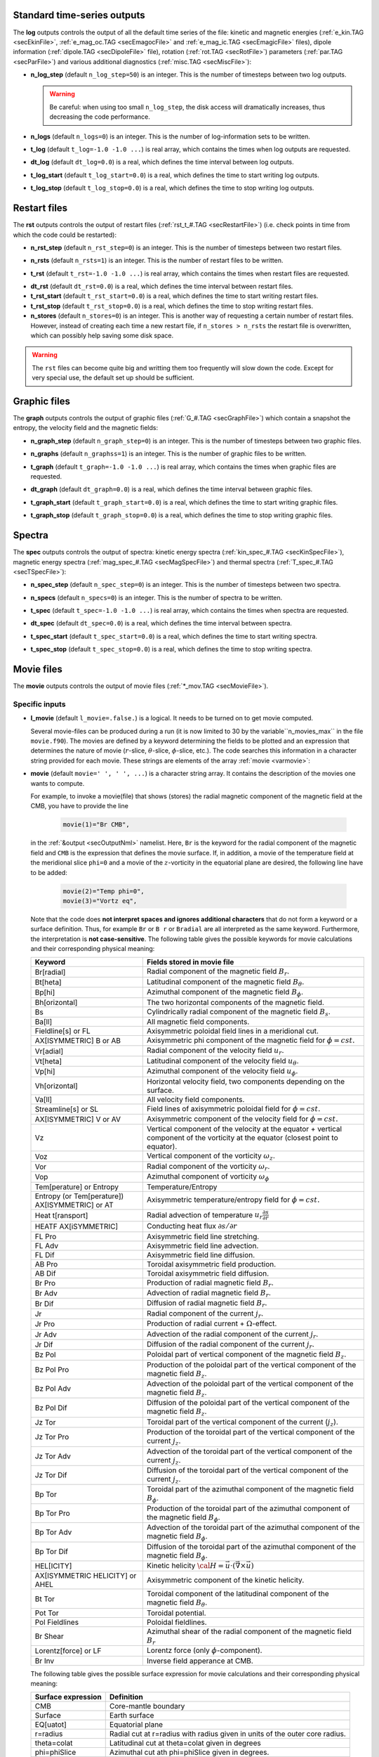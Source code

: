 .. _secOutNmlStd:

Standard time-series outputs
----------------------------

The **log** outputs controls the output of all the default time series of the
file: kinetic and magnetic energies (:ref:`e_kin.TAG <secEkinFile>`,
:ref:`e_mag_oc.TAG <secEmagocFile>` and :ref:`e_mag_ic.TAG <secEmagicFile>`
files), dipole information (:ref:`dipole.TAG <secDipoleFile>` file), rotation
(:ref:`rot.TAG <secRotFile>`) parameters (:ref:`par.TAG <secParFile>`) and
various additional diagnostics (:ref:`misc.TAG <secMiscFile>`):

.. _varn_log_step:

* **n_log_step** (default ``n_log_step=50``) is an integer. This is the number of timesteps between two log outputs.

  .. warning:: Be careful: when using too small ``n_log_step``, the disk access will dramatically increases, thus decreasing the code performance.

.. _varn_logs:

* **n_logs** (default ``n_logs=0``) is an integer. This is the number of log-information sets to be written.

.. _vart_log:

* **t_log**  (default  ``t_log=-1.0 -1.0 ...``) is real array, which contains the times when log outputs are requested.

.. _vardt_log:

* **dt_log** (default ``dt_log=0.0``) is a real, which defines the time interval between log outputs.

.. _vart_log_start:

* **t_log_start** (default ``t_log_start=0.0``) is a real, which defines the time to start writing log outputs.

.. _vart_log_stop:

* **t_log_stop** (default ``t_log_stop=0.0``) is a real, which defines the time to stop writing log outputs.


Restart files
-------------

The **rst** outputs controls the output of restart files (:ref:`rst_t_#.TAG <secRestartFile>`) (i.e. check points in time from which the code could be restarted):

.. _varn_rst_step:

* **n_rst_step** (default ``n_rst_step=0``) is an integer. This is the number of timesteps between two restart files.

.. _varn_rsts:

* **n_rsts** (default ``n_rsts=1``) is an integer. This is the number of restart files to be written.

.. _vart_rst:

* **t_rst**  (default  ``t_rst=-1.0 -1.0 ...``) is real array, which contains the times when restart files are requested.

.. _vardt_rst:

* **dt_rst** (default ``dt_rst=0.0``) is a real, which defines the time interval between restart files.

* **t_rst_start** (default ``t_rst_start=0.0``) is a real, which defines the time to start writing restart files.

* **t_rst_stop** (default ``t_rst_stop=0.0``) is a real, which defines the time to stop writing restart files.

* **n_stores** (default ``n_stores=0``) is an integer. This is another way of requesting a certain number of restart files. However, instead of creating each time a new restart file, if ``n_stores > n_rsts``  the restart file is overwritten, which can possibly help saving some disk space.

.. warning:: The ``rst`` files can become quite big and writting them too frequently will slow down the code. Except for very special use, the default set up should be sufficient.


Graphic files
-------------

The **graph** outputs controls the output of graphic files (:ref:`G_#.TAG <secGraphFile>`) which contain a snapshot the entropy, the velocity field and the magnetic fields:

.. _varn_graph_step:

* **n_graph_step** (default ``n_graph_step=0``) is an integer. This is the number of timesteps between two graphic files.

.. _varn_graphs:

* **n_graphs** (default ``n_graphss=1``) is an integer. This is the number of graphic files to be written.

.. _vart_graph:

* **t_graph**  (default  ``t_graph=-1.0 -1.0 ...``) is real array, which contains the times when graphic files are requested.

.. _vardt_graph:

* **dt_graph** (default ``dt_graph=0.0``) is a real, which defines the time interval between graphic files.

.. _vart_graph_start:

* **t_graph_start** (default ``t_graph_start=0.0``) is a real, which defines the time to start writing graphic files.

.. _vart_graph_stop:

* **t_graph_stop** (default ``t_graph_stop=0.0``) is a real, which defines the time to stop writing graphic files.



Spectra
-------

The **spec** outputs controls the output of spectra: kinetic energy spectra (:ref:`kin_spec_#.TAG <secKinSpecFile>`), magnetic energy spectra (:ref:`mag_spec_#.TAG <secMagSpecFile>`) and thermal spectra (:ref:`T_spec_#.TAG <secTSpecFile>`):

.. _varn_spec_step:

* **n_spec_step** (default ``n_spec_step=0``) is an integer. This is the number of timesteps between two spectra.

.. _varn_specs:

* **n_specs** (default ``n_specs=0``) is an integer. This is the number of spectra to be written.

.. _vart_spec:

* **t_spec**  (default  ``t_spec=-1.0 -1.0 ...``) is real array, which contains the times when spectra are requested.

.. _vardt_spec:

* **dt_spec** (default ``dt_spec=0.0``) is a real, which defines the time interval between spectra.

.. _vart_spec_start:

* **t_spec_start** (default ``t_spec_start=0.0``) is a real, which defines the time to start writing spectra.

.. _vart_spec_stop:

* **t_spec_stop** (default ``t_spec_stop=0.0``) is a real, which defines the time to stop writing spectra.


Movie files
-----------

The **movie** outputs controls the output of movie files (:ref:`*_mov.TAG <secMovieFile>`). 


Specific inputs
+++++++++++++++

* **l_movie** (default ``l_movie=.false.``) is a logical. It needs to be turned on to get movie computed.

  Several movie-files can be produced during a run (it is now limited to 30 by
  the variable``n_movies_max`` in the file ``movie.f90``). The movies are
  defined by a keyword determining the fields to be plotted and an expression
  that determines the nature of movie (:math:`r`-slice, :math:`\theta`-slice,
  :math:`\phi`-slice, etc.). The code searches this information in a
  character string  provided for each movie.  These strings are elements of the 
  array :ref:`movie <varmovie>`:

.. _varmovie:

* **movie** (default ``movie=' ', ' ', ...``) is a character string array. It contains the description of the movies one wants to compute.

  For example, to invoke a movie(file) that shows (stores) the radial magnetic
  component of the magnetic field at the CMB, you have to provide the line

    .. code-block:: fortran

        movie(1)="Br CMB",

  in the :ref:`&output <secOutputNml>` namelist. Here, ``Br`` is the keyword for 
  the radial component of the magnetic field and ``CMB`` is the expression that
  defines the movie surface. If, in addition, a movie of the temperature field 
  at the meridional slice ``phi=0`` and a movie of the :math:`z`-vorticity in 
  the equatorial plane are desired, the following line have to be added:

     .. code-block:: fortran

        movie(2)="Temp phi=0",
        movie(3)="Vortz eq",

  Note that the code does **not interpret spaces and ignores additional characters**
  that do not form a keyword or a surface definition. Thus, for example ``Br`` or ``B r``
  or ``Bradial`` are all interpreted as the same keyword. Furthermore, the
  interpretation is **not case-sensitive**. The following table gives the possible
  keywords for movie calculations and their corresponding physical meaning:


  .. tabularcolumns:: |p{3cm}|p{10cm}|

  +-------------------------------------------------+-------------------------------------------------------------------------------------------------------------------------------------------------+
  | Keyword                                         | Fields stored in movie file                                                                                                                     |
  +=================================================+=================================================================================================================================================+
  | Br[radial]                                      | Radial component of the magnetic field :math:`B_r`.                                                                                             |
  +-------------------------------------------------+-------------------------------------------------------------------------------------------------------------------------------------------------+
  | Bt[heta]                                        | Latitudinal component of the magnetic field  :math:`B_\theta`.                                                                                  |
  +-------------------------------------------------+-------------------------------------------------------------------------------------------------------------------------------------------------+
  | Bp[hi]                                          | Azimuthal component of the magnetic field  :math:`B_\phi`.                                                                                      |
  +-------------------------------------------------+-------------------------------------------------------------------------------------------------------------------------------------------------+
  | Bh[orizontal]                                   | The two horizontal components of the magnetic field.                                                                                            |
  +-------------------------------------------------+-------------------------------------------------------------------------------------------------------------------------------------------------+
  | Bs                                              | Cylindrically radial component of the magnetic field :math:`B_s`.                                                                               |
  +-------------------------------------------------+-------------------------------------------------------------------------------------------------------------------------------------------------+
  | Ba[ll]                                          | All magnetic field components.                                                                                                                  |
  +-------------------------------------------------+-------------------------------------------------------------------------------------------------------------------------------------------------+
  | Fieldline[s] or FL                              | Axisymmetric poloidal field lines in a meridio­nal cut.                                                                                         |
  +-------------------------------------------------+-------------------------------------------------------------------------------------------------------------------------------------------------+
  | AX[ISYMMETRIC] B or AB                          | Axisymmetric phi component of the magnetic field for :math:`\phi=cst.`                                                                          |
  +-------------------------------------------------+-------------------------------------------------------------------------------------------------------------------------------------------------+
  | Vr[adial]                                       | Radial component of the velocity field :math:`u_r`.                                                                                             |
  +-------------------------------------------------+-------------------------------------------------------------------------------------------------------------------------------------------------+
  | Vt[heta]                                        | Latitudinal component of the velocity field  :math:`u_\theta`.                                                                                  |
  +-------------------------------------------------+-------------------------------------------------------------------------------------------------------------------------------------------------+
  | Vp[hi]                                          | Azimuthal component of the velocity field  :math:`u_\phi`.                                                                                      |
  +-------------------------------------------------+-------------------------------------------------------------------------------------------------------------------------------------------------+
  | Vh[orizontal]                                   | Horizontal velocity field, two components depending on  the surface.                                                                            |
  +-------------------------------------------------+-------------------------------------------------------------------------------------------------------------------------------------------------+
  | Va[ll]                                          | All velocity field components.                                                                                                                  |
  +-------------------------------------------------+-------------------------------------------------------------------------------------------------------------------------------------------------+
  | Streamline[s] or SL                             | Field lines of axisymmetric poloidal field for :math:`\phi=cst.`                                                                                |
  +-------------------------------------------------+-------------------------------------------------------------------------------------------------------------------------------------------------+
  | AX[ISYMMETRIC] V or AV                          | Axisymmetric component of the velocity field for :math:`\phi=cst.`                                                                              |
  +-------------------------------------------------+-------------------------------------------------------------------------------------------------------------------------------------------------+
  | Vz                                              | Vertical component of the velocity  at the equator + vertical component of the vorticity at the equator (closest point to equator).             |
  +-------------------------------------------------+-------------------------------------------------------------------------------------------------------------------------------------------------+
  | Voz                                             | Vertical component of the vorticity :math:`\omega_z`.                                                                                           |
  +-------------------------------------------------+-------------------------------------------------------------------------------------------------------------------------------------------------+
  | Vor                                             | Radial component of the vorticity  :math:`\omega_r`.                                                                                            |
  +-------------------------------------------------+-------------------------------------------------------------------------------------------------------------------------------------------------+
  | Vop                                             | Azimuthal component of vorticity  :math:`\omega_\phi`                                                                                           |
  +-------------------------------------------------+-------------------------------------------------------------------------------------------------------------------------------------------------+
  | Tem[perature] or Entropy                        | Temperature/Entropy                                                                                                                             |
  +-------------------------------------------------+-------------------------------------------------------------------------------------------------------------------------------------------------+
  | Entropy (or Tem[perature]) AX[ISYMMETRIC] or AT | Axisymmetric temperature/entropy field for :math:`\phi=cst.`                                                                                    |
  +-------------------------------------------------+-------------------------------------------------------------------------------------------------------------------------------------------------+
  | Heat t[ransport]                                | Radial advection of temperature :math:`u_r\frac{\partial s}{\partial r}`                                                                        |
  +-------------------------------------------------+-------------------------------------------------------------------------------------------------------------------------------------------------+
  | HEATF AX[iSYMMETRIC]                            | Conducting heat flux :math:`\partial s /\partial r`                                                                                             |
  +-------------------------------------------------+-------------------------------------------------------------------------------------------------------------------------------------------------+
  | FL Pro                                          | Axisymmetric field line stretching.                                                                                                             |
  +-------------------------------------------------+-------------------------------------------------------------------------------------------------------------------------------------------------+
  | FL Adv                                          | Axisymmetric field line advection.                                                                                                              |
  +-------------------------------------------------+-------------------------------------------------------------------------------------------------------------------------------------------------+
  | FL Dif                                          | Axisymmetric field line diffusion.                                                                                                              |
  +-------------------------------------------------+-------------------------------------------------------------------------------------------------------------------------------------------------+
  | AB Pro                                          | Toroidal axisymmetric  field production.                                                                                                        |
  +-------------------------------------------------+-------------------------------------------------------------------------------------------------------------------------------------------------+
  | AB Dif                                          | Toroidal axisymmetric field diffusion.                                                                                                          |
  +-------------------------------------------------+-------------------------------------------------------------------------------------------------------------------------------------------------+
  | Br Pro                                          | Production of radial magnetic field  :math:`B_r`.                                                                                               |
  +-------------------------------------------------+-------------------------------------------------------------------------------------------------------------------------------------------------+
  | Br Adv                                          | Advection of radial magnetic field  :math:`B_r`.                                                                                                |
  +-------------------------------------------------+-------------------------------------------------------------------------------------------------------------------------------------------------+
  | Br Dif                                          | Diffusion of radial magnetic field :math:`B_r`.                                                                                                 |
  +-------------------------------------------------+-------------------------------------------------------------------------------------------------------------------------------------------------+
  | Jr                                              | Radial component of the current :math:`j_r`.                                                                                                    |
  +-------------------------------------------------+-------------------------------------------------------------------------------------------------------------------------------------------------+
  | Jr Pro                                          | Production of radial current + :math:`\Omega`-effect.                                                                                           |
  +-------------------------------------------------+-------------------------------------------------------------------------------------------------------------------------------------------------+
  | Jr Adv                                          | Advection of the radial component of the current :math:`j_r`.                                                                                   |
  +-------------------------------------------------+-------------------------------------------------------------------------------------------------------------------------------------------------+
  | Jr Dif                                          | Diffusion of the radial component of the current :math:`j_r`.                                                                                   |
  +-------------------------------------------------+-------------------------------------------------------------------------------------------------------------------------------------------------+
  | Bz Pol                                          | Poloidal part of vertical component of the magnetic field  :math:`B_z`.                                                                         |
  +-------------------------------------------------+-------------------------------------------------------------------------------------------------------------------------------------------------+
  | Bz Pol Pro                                      | Production of the poloidal part of the vertical component of the magnetic field  :math:`B_z`.                                                   |
  +-------------------------------------------------+-------------------------------------------------------------------------------------------------------------------------------------------------+
  | Bz Pol Adv                                      | Advection  of the poloidal part of the vertical component of the magnetic field :math:`B_z`.                                                    |
  +-------------------------------------------------+-------------------------------------------------------------------------------------------------------------------------------------------------+
  | Bz Pol Dif                                      | Diffusion of the poloidal part of the vertical component of the magnetic field :math:`B_z`.                                                     |
  +-------------------------------------------------+-------------------------------------------------------------------------------------------------------------------------------------------------+
  | Jz Tor                                          | Toroidal part of the vertical component of the current (:math:`j_z`).                                                                           |
  +-------------------------------------------------+-------------------------------------------------------------------------------------------------------------------------------------------------+
  | Jz Tor Pro                                      | Production of the toroidal part of the vertical component of the current :math:`j_z`.                                                           |
  +-------------------------------------------------+-------------------------------------------------------------------------------------------------------------------------------------------------+
  | Jz Tor Adv                                      | Advection  of the toroidal part of the vertical component of the current :math:`j_z`.                                                           |
  +-------------------------------------------------+-------------------------------------------------------------------------------------------------------------------------------------------------+
  | Jz Tor Dif                                      | Diffusion of the  toroidal part of the vertical component of the current :math:`j_z`.                                                           |
  +-------------------------------------------------+-------------------------------------------------------------------------------------------------------------------------------------------------+
  | Bp Tor                                          | Toroidal part of the azimuthal component of the magnetic field :math:`B_\phi`.                                                                  |
  +-------------------------------------------------+-------------------------------------------------------------------------------------------------------------------------------------------------+
  | Bp Tor Pro                                      | Production of the toroidal part of the azimuthal component of the magnetic field :math:`B_\phi`.                                                |
  +-------------------------------------------------+-------------------------------------------------------------------------------------------------------------------------------------------------+
  | Bp Tor Adv                                      | Advection of the toroidal part of the azimuthal component of the magnetic field :math:`B_\phi`.                                                 |
  +-------------------------------------------------+-------------------------------------------------------------------------------------------------------------------------------------------------+
  | Bp Tor Dif                                      | Diffusion of the toroidal part of the azimuthal component of the magnetic field :math:`B_\phi`.                                                 |
  +-------------------------------------------------+-------------------------------------------------------------------------------------------------------------------------------------------------+
  | HEL[ICITY]                                      | Kinetic helicity :math:`{\cal H}=\vec{u}\cdot(\vec{\nabla}\times\vec{u})`                                                                       |
  +-------------------------------------------------+-------------------------------------------------------------------------------------------------------------------------------------------------+
  | AX[ISYMMETRIC HELICITY] or AHEL                 | Axisymmetric component of the kinetic helicity.                                                                                                 |
  +-------------------------------------------------+-------------------------------------------------------------------------------------------------------------------------------------------------+
  | Bt Tor                                          | Toroidal component of the latitudinal component of the magnetic field :math:`B_\theta`.                                                         |
  +-------------------------------------------------+-------------------------------------------------------------------------------------------------------------------------------------------------+
  | Pot Tor                                         | Toroidal potential.                                                                                                                             |
  +-------------------------------------------------+-------------------------------------------------------------------------------------------------------------------------------------------------+
  | Pol Fieldlines                                  | Poloidal fieldlines.                                                                                                                            |
  +-------------------------------------------------+-------------------------------------------------------------------------------------------------------------------------------------------------+
  | Br Shear                                        | Azimuthal shear of the radial component of the magnetic field :math:`B_r`                                                                       |
  +-------------------------------------------------+-------------------------------------------------------------------------------------------------------------------------------------------------+
  | Lorentz[force] or LF                            | Lorentz force (only :math:`\phi`-component).                                                                                                    |
  +-------------------------------------------------+-------------------------------------------------------------------------------------------------------------------------------------------------+
  | Br Inv                                          | Inverse field apperance at CMB.                                                                                                                 |
  +-------------------------------------------------+-------------------------------------------------------------------------------------------------------------------------------------------------+

  The following table gives the possible surface expression for movie calculations 
  and their corresponding physical meaning:


  +--------------------+-------------------------------------------------+
  | Surface expression | Definition                                      |
  +====================+=================================================+
  | CMB                | Core-mantle boundary                            |
  +--------------------+-------------------------------------------------+
  | Surface            | Earth surface                                   |
  +--------------------+-------------------------------------------------+
  | EQ[uatot]          | Equatorial plane                                |
  +--------------------+-------------------------------------------------+
  | r=radius           | Radial cut at r=radius with radius given in     |
  |                    | units of the outer core radius.                 |
  +--------------------+-------------------------------------------------+
  | theta=colat        | Latitudinal cut at theta=colat given in degrees |
  +--------------------+-------------------------------------------------+
  | phi=phiSlice       | Azimuthal cut ath phi=phiSlice given in degrees.|
  +--------------------+-------------------------------------------------+
  | AX[isymmetric]     | Axisymmetric quantity in an azimuthal plane     |
  +--------------------+-------------------------------------------------+
  | 3D                 | 3D array                                        |
  +--------------------+-------------------------------------------------+


  Here is an additional example of the possible combinations to build your
  desired ``movie`` files.

  .. code-block:: fortran

     l_movie  = .true.,
     movie(1) = "Br CMB", 
     movie(2) = "Vr EQ",
     movie(3) = "Vortr r=0.8",
     movie(4) = "Bp theta=45",
     movie(5) = "Vp phi=10",
     movie(6) = "entropy AX",
     movie(7) = "vr 3D",

  
Standard inputs
+++++++++++++++

.. _varn_movie_step:

* **n_movie_step** (default ``n_movie_step=0``) is an integer. This is the number of timesteps between two movie outputs.

* **n_movies** (default ``n_moviess=1``) is an integer. This is the number of movie outputs to be written.

.. _vart_movie:

* **t_movie**  (default  ``t_movie=-1.0 -1.0 ...``) is real array, which contains the times when movie outputs are requested.

.. _vardt_movie:

* **dt_movie** (default ``dt_movie=0.0``) is a real, which defines the time interval between movie outputs.

* **t_movie_start** (default ``t_movie_start=0.0``) is a real, which defines the time to start writing movie outputs.

* **t_movie_stop** (default ``t_movie_stop=0.0``) is a real, which defines the time to stop writing movie outputs.


Field Averages
--------------

The code can perform on-the-fly time-averaging of entropy, velocity field and magnetic field. Respective graphic output and spectra are written into the corresponding files (with :ref:`G_ave.TAG <secGraphFile>`, :ref:`kin_spec_avec.TAG <secKinSpecFile>`). The time-averaged energies are written into the :ref:`log.TAG <secLogFile>` file.

.. _varl_average:

* **l_average** (default ``l_average=.false.``) is a logical, which enables the time-averaging of fields when set to ``.true.``.

  .. warning:: Time-averaging has a large memory imprint as it requires the storage of 3-D arrays. Be careful, when using large truncations.

